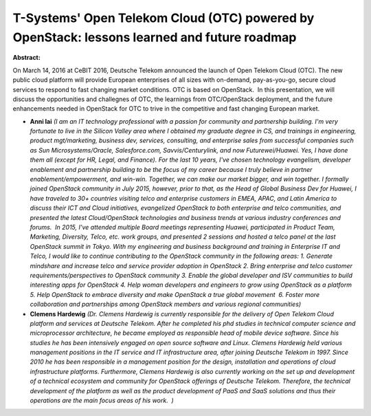 T-Systems' Open Telekom Cloud (OTC) powered by OpenStack: lessons learned and future roadmap
~~~~~~~~~~~~~~~~~~~~~~~~~~~~~~~~~~~~~~~~~~~~~~~~~~~~~~~~~~~~~~~~~~~~~~~~~~~~~~~~~~~~~~~~~~~~

**Abstract:**

On March 14, 2016 at CeBIT 2016, Deutsche Telekom announced the launch of Open Telekom Cloud (OTC). The new public cloud platform will provide European enterprises of all sizes with on-demand, pay-as-you-go, secure cloud services to respond to fast changing market conditions. OTC is based on OpenStack.  In this presentation, we will discuss the opportunities and challegnes of OTC, the learnings from OTC/OpenStack deployment, and the future enhancements needed in OpenStack for OTC to trive in the competitive and fast changing European market.


* **Anni lai** *(I am an IT technology professional with a passion for community and partnership building. I'm very fortunate to live in the Silicon Valley area where I obtained my graduate degree in CS, and trainings in engineering, product mgt/marketing, business dev, services, consulting, and enterprise sales from successful companies such as Sun Microsystems/Oracle, Salesforce.com, Savvis/Centurylink, and now Futurewei/Huawei. Yes, I have done them all (except for HR, Legal, and Finance). For the last 10 years, I've chosen technology evangelism, developer enablement and partnership building to be the focus of my career because I truly believe in partner enablement/empowerment, and win-win. Together, we can make our market bigger, and win together. I formally joined OpenStack community in July 2015, however, prior to that, as the Head of Global Business Dev for Huawei, I have traveled to 30+ countries visiting telco and enterprise customers in EMEA, APAC, and Latin America to discuss their ICT and Cloud initiatives, evangelized OpenStack to both enterprise and telco communities, and presented the latest Cloud/OpenStack technologies and business trends at various industry conferences and forums.  In 2015, I've attended multiple Board meetings representing Huawei, participated in Product Team, Marketing, Diversity, Telco, etc. work groups, and presented 2 sessions and hosted a telco panel at the last OpenStack summit in Tokyo. With my engineering and business background and training in Enterprise IT and Telco, I would like to continue contributing to the OpenStack community in the following areas: 1. Generate mindshare and increase telco and service provider adoption in OpenStack 2. Bring enterprise and telco customer requirements/perspectives to OpenStack community 3. Enable the global developer and ISV communities to build interesting apps for OpenStack 4. Help woman developers and engineers to grow using OpenStack as a platform 5. Help OpenStack to embrace diversity and make OpenStack a true global movement  6. Foster more collaboration and partnerships among OpenStack members and various regional communities)*

* **Clemens Hardewig** *(Dr. Clemens Hardewig is currently responsible for the delivery of Open Telekom Cloud platform and services at Deutsche Telekom. After he completed his phd studies in technical computer science and microprocessor architecture, he became employed as responsible head of mobile device software. Since his studies he has been intensively engaged on open source software and Linux. Clemens Hardewig held various management positions in the IT service and IT infrastructure area, after joining Deutsche Telekom in 1997. Since 2010 he has been responsible in a management position for the design, installation and operations of cloud infrastructure platforms. Furthermore, Clemens Hardewig is also currently working on the set up and development of a technical ecosystem and community for OpenStack offerings of Deutsche Telekom. Therefore, the technical development of the platform as well as the product development of PaaS and SaaS solutions and thus their operations are the main focus areas of his work.  )*
